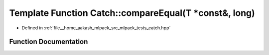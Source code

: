 .. _exhale_function_namespaceCatch_1afca4a005e1053c542462dc7a603b41b3:

Template Function Catch::compareEqual(T \*const&, long)
=======================================================

- Defined in :ref:`file__home_aakash_mlpack_src_mlpack_tests_catch.hpp`


Function Documentation
----------------------


.. doxygenfunction:: Catch::compareEqual(T *const&, long)
